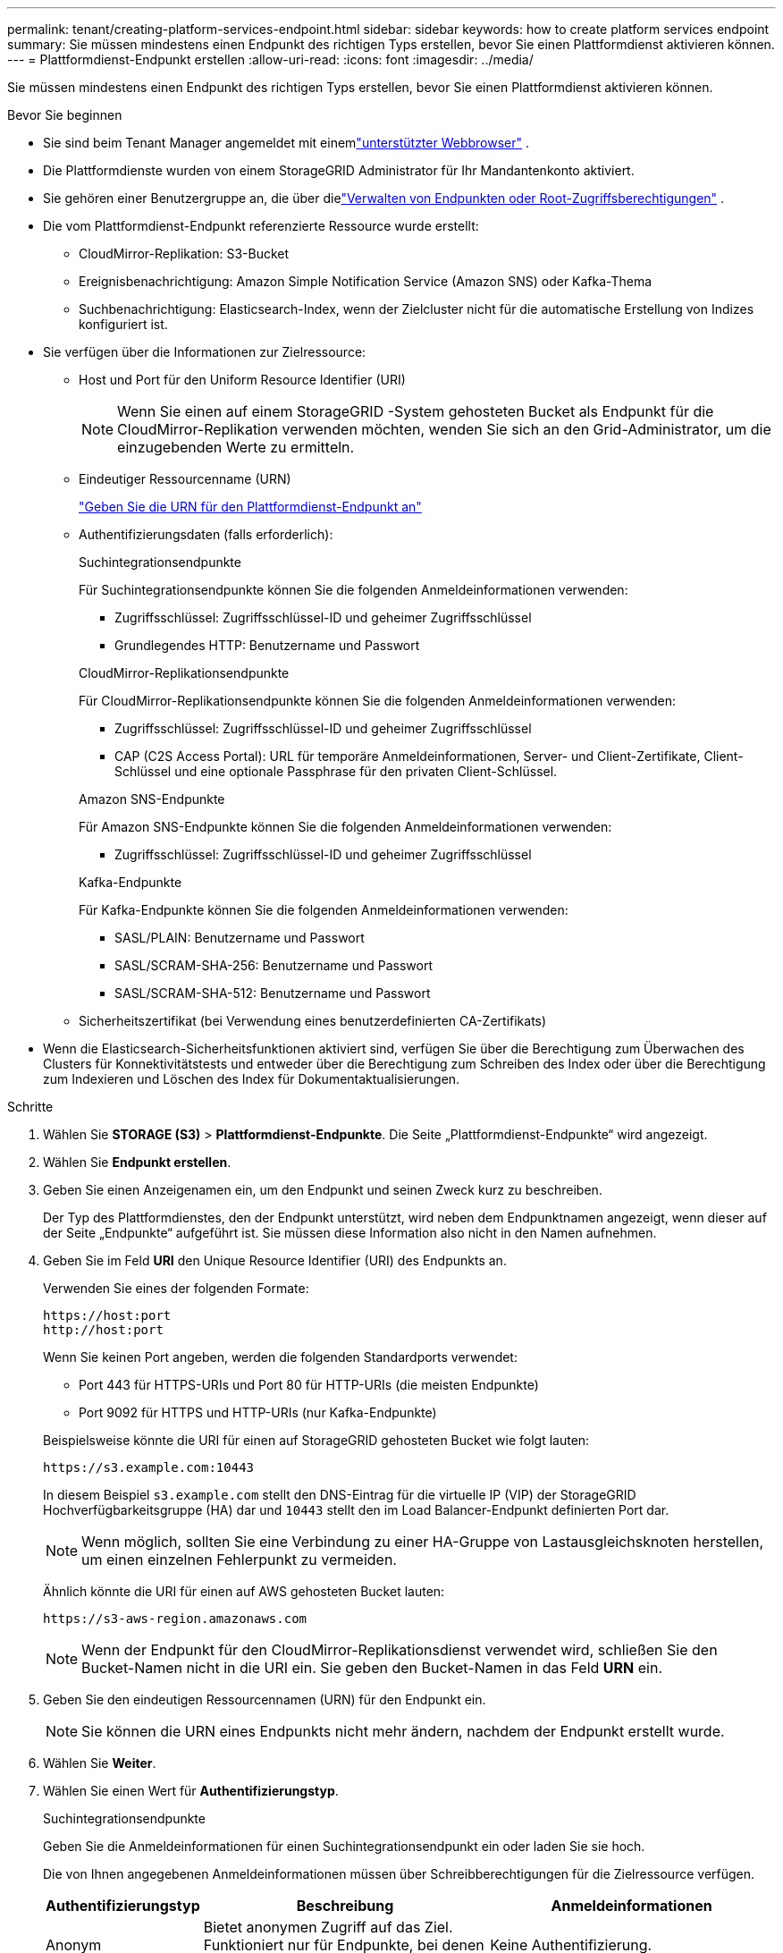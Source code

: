 ---
permalink: tenant/creating-platform-services-endpoint.html 
sidebar: sidebar 
keywords: how to create platform services endpoint 
summary: Sie müssen mindestens einen Endpunkt des richtigen Typs erstellen, bevor Sie einen Plattformdienst aktivieren können. 
---
= Plattformdienst-Endpunkt erstellen
:allow-uri-read: 
:icons: font
:imagesdir: ../media/


[role="lead"]
Sie müssen mindestens einen Endpunkt des richtigen Typs erstellen, bevor Sie einen Plattformdienst aktivieren können.

.Bevor Sie beginnen
* Sie sind beim Tenant Manager angemeldet mit einemlink:../admin/web-browser-requirements.html["unterstützter Webbrowser"] .
* Die Plattformdienste wurden von einem StorageGRID Administrator für Ihr Mandantenkonto aktiviert.
* Sie gehören einer Benutzergruppe an, die über dielink:tenant-management-permissions.html["Verwalten von Endpunkten oder Root-Zugriffsberechtigungen"] .
* Die vom Plattformdienst-Endpunkt referenzierte Ressource wurde erstellt:
+
** CloudMirror-Replikation: S3-Bucket
** Ereignisbenachrichtigung: Amazon Simple Notification Service (Amazon SNS) oder Kafka-Thema
** Suchbenachrichtigung: Elasticsearch-Index, wenn der Zielcluster nicht für die automatische Erstellung von Indizes konfiguriert ist.


* Sie verfügen über die Informationen zur Zielressource:
+
** Host und Port für den Uniform Resource Identifier (URI)
+

NOTE: Wenn Sie einen auf einem StorageGRID -System gehosteten Bucket als Endpunkt für die CloudMirror-Replikation verwenden möchten, wenden Sie sich an den Grid-Administrator, um die einzugebenden Werte zu ermitteln.

** Eindeutiger Ressourcenname (URN)
+
link:specifying-urn-for-platform-services-endpoint.html["Geben Sie die URN für den Plattformdienst-Endpunkt an"]

** Authentifizierungsdaten (falls erforderlich):
+
[role="tabbed-block"]
====
.Suchintegrationsendpunkte
--
Für Suchintegrationsendpunkte können Sie die folgenden Anmeldeinformationen verwenden:

*** Zugriffsschlüssel: Zugriffsschlüssel-ID und geheimer Zugriffsschlüssel
*** Grundlegendes HTTP: Benutzername und Passwort


--
.CloudMirror-Replikationsendpunkte
--
Für CloudMirror-Replikationsendpunkte können Sie die folgenden Anmeldeinformationen verwenden:

*** Zugriffsschlüssel: Zugriffsschlüssel-ID und geheimer Zugriffsschlüssel
*** CAP (C2S Access Portal): URL für temporäre Anmeldeinformationen, Server- und Client-Zertifikate, Client-Schlüssel und eine optionale Passphrase für den privaten Client-Schlüssel.


--
.Amazon SNS-Endpunkte
--
Für Amazon SNS-Endpunkte können Sie die folgenden Anmeldeinformationen verwenden:

*** Zugriffsschlüssel: Zugriffsschlüssel-ID und geheimer Zugriffsschlüssel


--
.Kafka-Endpunkte
--
Für Kafka-Endpunkte können Sie die folgenden Anmeldeinformationen verwenden:

*** SASL/PLAIN: Benutzername und Passwort
*** SASL/SCRAM-SHA-256: Benutzername und Passwort
*** SASL/SCRAM-SHA-512: Benutzername und Passwort


--
====
** Sicherheitszertifikat (bei Verwendung eines benutzerdefinierten CA-Zertifikats)


* Wenn die Elasticsearch-Sicherheitsfunktionen aktiviert sind, verfügen Sie über die Berechtigung zum Überwachen des Clusters für Konnektivitätstests und entweder über die Berechtigung zum Schreiben des Index oder über die Berechtigung zum Indexieren und Löschen des Index für Dokumentaktualisierungen.


.Schritte
. Wählen Sie *STORAGE (S3)* > *Plattformdienst-Endpunkte*.  Die Seite „Plattformdienst-Endpunkte“ wird angezeigt.
. Wählen Sie *Endpunkt erstellen*.
. Geben Sie einen Anzeigenamen ein, um den Endpunkt und seinen Zweck kurz zu beschreiben.
+
Der Typ des Plattformdienstes, den der Endpunkt unterstützt, wird neben dem Endpunktnamen angezeigt, wenn dieser auf der Seite „Endpunkte“ aufgeführt ist. Sie müssen diese Information also nicht in den Namen aufnehmen.

. Geben Sie im Feld *URI* den Unique Resource Identifier (URI) des Endpunkts an.
+
--
Verwenden Sie eines der folgenden Formate:

[listing]
----
https://host:port
http://host:port
----
Wenn Sie keinen Port angeben, werden die folgenden Standardports verwendet:

** Port 443 für HTTPS-URIs und Port 80 für HTTP-URIs (die meisten Endpunkte)
** Port 9092 für HTTPS und HTTP-URIs (nur Kafka-Endpunkte)


--
+
Beispielsweise könnte die URI für einen auf StorageGRID gehosteten Bucket wie folgt lauten:

+
[listing]
----
https://s3.example.com:10443
----
+
In diesem Beispiel `s3.example.com` stellt den DNS-Eintrag für die virtuelle IP (VIP) der StorageGRID Hochverfügbarkeitsgruppe (HA) dar und `10443` stellt den im Load Balancer-Endpunkt definierten Port dar.

+

NOTE: Wenn möglich, sollten Sie eine Verbindung zu einer HA-Gruppe von Lastausgleichsknoten herstellen, um einen einzelnen Fehlerpunkt zu vermeiden.

+
Ähnlich könnte die URI für einen auf AWS gehosteten Bucket lauten:

+
[listing]
----
https://s3-aws-region.amazonaws.com
----
+

NOTE: Wenn der Endpunkt für den CloudMirror-Replikationsdienst verwendet wird, schließen Sie den Bucket-Namen nicht in die URI ein.  Sie geben den Bucket-Namen in das Feld *URN* ein.

. Geben Sie den eindeutigen Ressourcennamen (URN) für den Endpunkt ein.
+

NOTE: Sie können die URN eines Endpunkts nicht mehr ändern, nachdem der Endpunkt erstellt wurde.

. Wählen Sie *Weiter*.
. Wählen Sie einen Wert für *Authentifizierungstyp*.
+
[role="tabbed-block"]
====
.Suchintegrationsendpunkte
--
Geben Sie die Anmeldeinformationen für einen Suchintegrationsendpunkt ein oder laden Sie sie hoch.

Die von Ihnen angegebenen Anmeldeinformationen müssen über Schreibberechtigungen für die Zielressource verfügen.

[cols="1a,2a,2a"]
|===
| Authentifizierungstyp | Beschreibung | Anmeldeinformationen 


 a| 
Anonym
 a| 
Bietet anonymen Zugriff auf das Ziel.  Funktioniert nur für Endpunkte, bei denen die Sicherheit deaktiviert ist.
 a| 
Keine Authentifizierung.



 a| 
Zugriffsschlüssel
 a| 
Verwendet Anmeldeinformationen im AWS-Stil, um Verbindungen mit dem Ziel zu authentifizieren.
 a| 
** Zugriffsschlüssel-ID
** Geheimer Zugriffsschlüssel




 a| 
Grundlegendes HTTP
 a| 
Verwendet einen Benutzernamen und ein Kennwort, um Verbindungen zum Ziel zu authentifizieren.
 a| 
** Benutzername
** Passwort


|===
--
.CloudMirror-Replikationsendpunkte
--
Geben Sie die Anmeldeinformationen für einen CloudMirror-Replikationsendpunkt ein oder laden Sie sie hoch.

Die von Ihnen angegebenen Anmeldeinformationen müssen über Schreibberechtigungen für die Zielressource verfügen.

[cols="1a,2a,2a"]
|===
| Authentifizierungstyp | Beschreibung | Anmeldeinformationen 


 a| 
Anonym
 a| 
Bietet anonymen Zugriff auf das Ziel.  Funktioniert nur für Endpunkte, bei denen die Sicherheit deaktiviert ist.
 a| 
Keine Authentifizierung.



 a| 
Zugriffsschlüssel
 a| 
Verwendet Anmeldeinformationen im AWS-Stil, um Verbindungen mit dem Ziel zu authentifizieren.
 a| 
** Zugriffsschlüssel-ID
** Geheimer Zugriffsschlüssel




 a| 
CAP (C2S-Zugangsportal)
 a| 
Verwendet Zertifikate und Schlüssel, um Verbindungen zum Ziel zu authentifizieren.
 a| 
** URL für temporäre Anmeldeinformationen
** Server-CA-Zertifikat (PEM-Datei-Upload)
** Client-Zertifikat (PEM-Datei-Upload)
** Privater Clientschlüssel (PEM-Dateiupload, verschlüsseltes OpenSSL-Format oder unverschlüsseltes privates Schlüsselformat)
** Passphrase für den privaten Clientschlüssel (optional)


|===
--
.Amazon SNS-Endpunkte
--
Geben Sie die Anmeldeinformationen für einen Amazon SNS-Endpunkt ein oder laden Sie sie hoch.

Die von Ihnen angegebenen Anmeldeinformationen müssen über Schreibberechtigungen für die Zielressource verfügen.

[cols="1a,2a,2a"]
|===
| Authentifizierungstyp | Beschreibung | Anmeldeinformationen 


 a| 
Anonym
 a| 
Bietet anonymen Zugriff auf das Ziel.  Funktioniert nur für Endpunkte, bei denen die Sicherheit deaktiviert ist.
 a| 
Keine Authentifizierung.



 a| 
Zugriffsschlüssel
 a| 
Verwendet Anmeldeinformationen im AWS-Stil, um Verbindungen mit dem Ziel zu authentifizieren.
 a| 
** Zugriffsschlüssel-ID
** Geheimer Zugriffsschlüssel


|===
--
.Kafka-Endpunkte
--
Geben Sie die Anmeldeinformationen für einen Kafka-Endpunkt ein oder laden Sie sie hoch.

Die von Ihnen angegebenen Anmeldeinformationen müssen über Schreibberechtigungen für die Zielressource verfügen.

[cols="1a,2a,2a"]
|===
| Authentifizierungstyp | Beschreibung | Anmeldeinformationen 


 a| 
Anonym
 a| 
Bietet anonymen Zugriff auf das Ziel.  Funktioniert nur für Endpunkte, bei denen die Sicherheit deaktiviert ist.
 a| 
Keine Authentifizierung.



 a| 
SASL/PLAIN
 a| 
Verwendet einen Benutzernamen und ein Kennwort im Klartext, um Verbindungen zum Ziel zu authentifizieren.
 a| 
** Benutzername
** Passwort




 a| 
SASL/SCRAM-SHA-256
 a| 
Verwendet einen Benutzernamen und ein Kennwort unter Verwendung eines Challenge-Response-Protokolls und SHA-256-Hashing, um Verbindungen zum Ziel zu authentifizieren.
 a| 
** Benutzername
** Passwort




 a| 
SASL/SCRAM-SHA-512
 a| 
Verwendet einen Benutzernamen und ein Kennwort unter Verwendung eines Challenge-Response-Protokolls und SHA-512-Hashing, um Verbindungen zum Ziel zu authentifizieren.
 a| 
** Benutzername
** Passwort


|===
Wählen Sie *Authentifizierung über Delegation verwenden*, wenn Benutzername und Kennwort von einem Delegationstoken abgeleitet sind, das von einem Kafka-Cluster abgerufen wurde.

--
====
. Wählen Sie *Weiter*.
. Wählen Sie ein Optionsfeld für *Server überprüfen* aus, um auszuwählen, wie die TLS-Verbindung zum Endpunkt überprüft wird.
+
[cols="1a,2a"]
|===
| Art der Zertifikatsprüfung | Beschreibung 


 a| 
Benutzerdefiniertes CA-Zertifikat verwenden
 a| 
Verwenden Sie ein benutzerdefiniertes Sicherheitszertifikat.  Wenn Sie diese Einstellung auswählen, kopieren Sie das benutzerdefinierte Sicherheitszertifikat und fügen Sie es in das Textfeld *CA-Zertifikat* ein.



 a| 
CA-Zertifikat des Betriebssystems verwenden
 a| 
Verwenden Sie das auf dem Betriebssystem installierte Standard-Grid-CA-Zertifikat, um Verbindungen zu sichern.



 a| 
Zertifikat nicht überprüfen
 a| 
Das für die TLS-Verbindung verwendete Zertifikat wird nicht überprüft.  Diese Option ist nicht sicher.

|===
. Wählen Sie *Endpunkt testen und erstellen*.
+
** Wenn der Endpunkt mit den angegebenen Anmeldeinformationen erreicht werden kann, wird eine Erfolgsmeldung angezeigt.  Die Verbindung zum Endpunkt wird von einem Knoten an jedem Standort validiert.
** Wenn die Endpunktvalidierung fehlschlägt, wird eine Fehlermeldung angezeigt.  Wenn Sie den Endpunkt ändern müssen, um den Fehler zu beheben, wählen Sie *Zurück zu den Endpunktdetails* und aktualisieren Sie die Informationen.  Wählen Sie dann *Testen und Endpunkt erstellen*.
+

NOTE: Die Endpunkterstellung schlägt fehl, wenn Plattformdienste für Ihr Mandantenkonto nicht aktiviert sind.  Wenden Sie sich an Ihren StorageGRID Administrator.





Nachdem Sie einen Endpunkt konfiguriert haben, können Sie dessen URN verwenden, um einen Plattformdienst zu konfigurieren.

.Ähnliche Informationen
* link:specifying-urn-for-platform-services-endpoint.html["Geben Sie die URN für den Plattformdienst-Endpunkt an"]
* link:configuring-cloudmirror-replication.html["Konfigurieren der CloudMirror-Replikation"]
* link:configuring-event-notifications.html["Konfigurieren von Ereignisbenachrichtigungen"]
* link:configuring-search-integration-service.html["Suchintegrationsdienst konfigurieren"]

